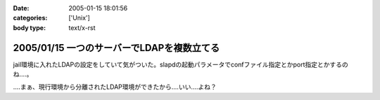 :date: 2005-01-15 18:01:56
:categories: ['Unix']
:body type: text/x-rst

===========================================
2005/01/15 一つのサーバーでLDAPを複数立てる
===========================================

jail環境に入れたLDAPの設定をしていて気がついた。slapdの起動パラメータでconfファイル指定とかport指定とかするのね‥‥。

‥‥まぁ、現行環境から分離されたLDAP環境ができたから‥‥いい‥‥よね？



.. :extend type: text/plain
.. :extend:

